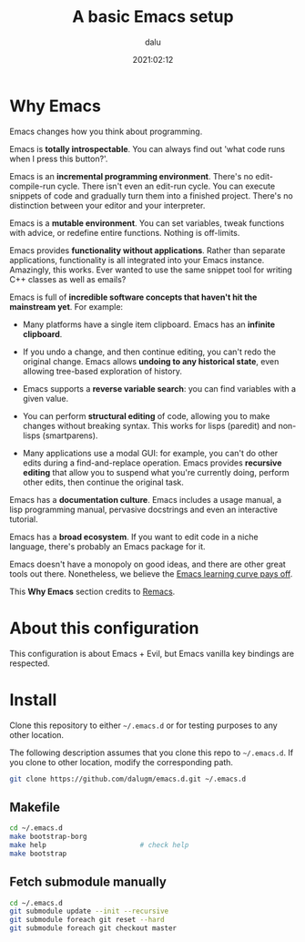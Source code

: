 #+title: A basic Emacs setup
#+author: dalu
#+date: 2021:02:12

* Table of Contents                                                             :TOC:noexport:
- [[#why-emacs][Why Emacs]]
- [[#about-this-configuration][About this configuration]]
- [[#install][Install]]
  - [[#makefile][Makefile]]
  - [[#fetch-submodule-manually][Fetch submodule manually]]

* Why Emacs

Emacs changes how you think about programming.

Emacs is *totally introspectable*. You can always find out 'what code
runs when I press this button?'.

Emacs is an *incremental programming environment*. There's no
edit-compile-run cycle. There isn't even an edit-run cycle. You can
execute snippets of code and gradually turn them into a finished
project. There's no distinction between your editor and your
interpreter.

Emacs is a *mutable environment*. You can set variables, tweak functions
with advice, or redefine entire functions. Nothing is off-limits.

Emacs provides *functionality without applications*. Rather than
separate applications, functionality is all integrated into your Emacs
instance. Amazingly, this works. Ever wanted to use the same snippet
tool for writing C++ classes as well as emails?

Emacs is full of *incredible software concepts that haven't hit the
mainstream yet*. For example:

- Many platforms have a single item clipboard. Emacs has an *infinite
  clipboard*.

- If you undo a change, and then continue editing, you can't redo the
  original change. Emacs allows *undoing to any historical state*, even
  allowing tree-based exploration of history.

- Emacs supports a *reverse variable search*: you can find variables
  with a given value.

- You can perform *structural editing* of code, allowing you to make
  changes without breaking syntax. This works for lisps (paredit) and
  non-lisps (smartparens).

- Many applications use a modal GUI: for example, you can't do other
  edits during a find-and-replace operation. Emacs provides *recursive
  editing* that allow you to suspend what you're currently doing,
  perform other edits, then continue the original task.

Emacs has a *documentation culture*. Emacs includes a usage manual, a
lisp programming manual, pervasive docstrings and even an interactive
tutorial.

Emacs has a *broad ecosystem*. If you want to edit code in a niche
language, there's probably an Emacs package for it.

Emacs doesn't have a monopoly on good ideas, and there are other great
tools out there. Nonetheless, we believe the [[file:opt/editor-learning-curve.jpg][Emacs learning curve pays
off]].

This *Why Emacs* section credits to [[https://github.com/remacs/remacs][Remacs]].

* About this configuration

This configuration is about Emacs + Evil, but Emacs vanilla key bindings
are respected.

* Install

Clone this repository to either =~/.emacs.d= or for testing purposes to
any other location.

The following description assumes that you clone this repo to
=~/.emacs.d=. If you clone to other location, modify the corresponding
path.

#+begin_src sh
  git clone https://github.com/dalugm/emacs.d.git ~/.emacs.d
#+end_src

** Makefile

#+begin_src sh
  cd ~/.emacs.d
  make bootstrap-borg
  make help                       # check help
  make bootstrap
#+end_src

** Fetch submodule manually

#+begin_src sh
  cd ~/.emacs.d
  git submodule update --init --recursive
  git submodule foreach git reset --hard
  git submodule foreach git checkout master
#+end_src
